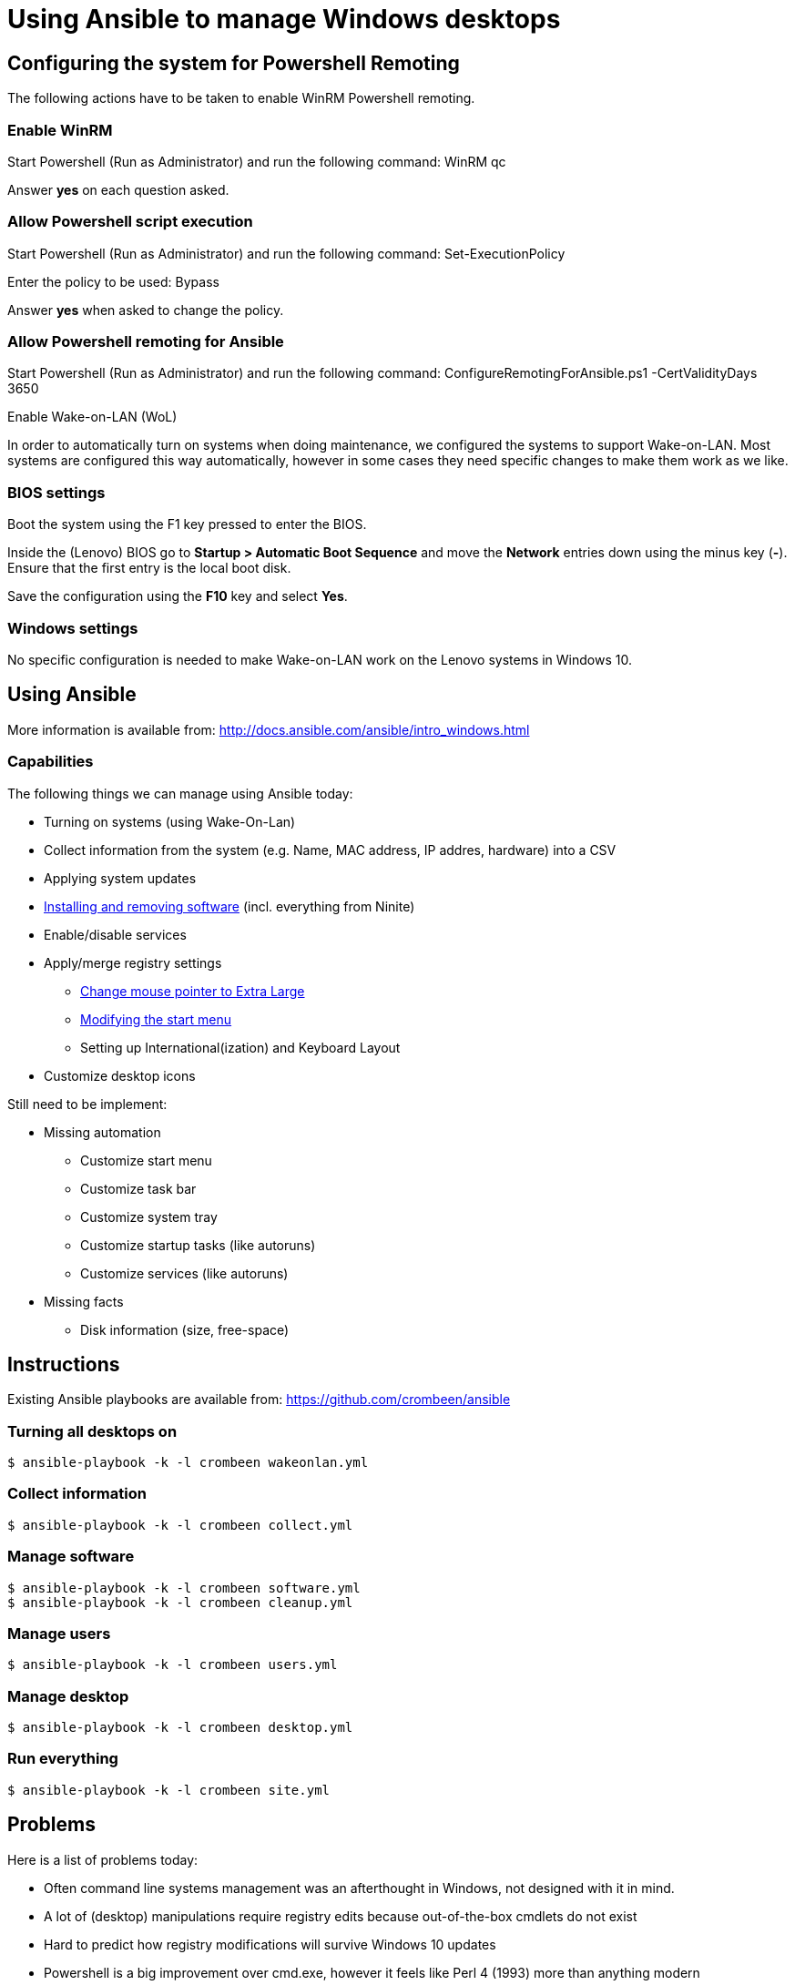 = Using Ansible to manage Windows desktops

== Configuring the system for Powershell Remoting
The following actions have to be taken to enable WinRM Powershell remoting.

=== Enable WinRM
Start Powershell (Run as Administrator) and run the following command: +WinRM qc+

Answer *yes* on each question asked.

=== Allow Powershell script execution
Start Powershell (Run as Administrator) and run the following command: +Set-ExecutionPolicy+

Enter the policy to be used: +Bypass+

Answer *yes* when asked to change the policy.

=== Allow Powershell remoting for Ansible
Start Powershell (Run as Administrator) and run the following command: +ConfigureRemotingForAnsible.ps1 -CertValidityDays 3650+

Enable Wake-on-LAN (WoL)

In order to automatically turn on systems when doing maintenance, we configured the systems to support Wake-on-LAN.
Most systems are configured this way automatically, however in some cases they need specific changes to make them work as we like.

=== BIOS settings
Boot the system using the F1 key pressed to enter the BIOS.

Inside the (Lenovo) BIOS go to *Startup > Automatic Boot Sequence* and move the *Network* entries down using the minus key (*-*).
Ensure that the first entry is the local boot disk.

Save the configuration using the *F10* key and select *Yes*.

=== Windows settings
No specific configuration is needed to make Wake-on-LAN work on the Lenovo systems in Windows 10.

== Using Ansible
More information is available from: http://docs.ansible.com/ansible/intro_windows.html

=== Capabilities
The following things we can manage using Ansible today:

 - Turning on systems (using Wake-On-Lan)
 - Collect information from the system (e.g. Name, MAC address, IP addres, hardware) into a CSV
 - Applying system updates
 - https://chocolatey.org/[Installing and removing software] (incl. everything from Ninite)
 - Enable/disable services
 - Apply/merge registry settings
   * https://blogs.technet.microsoft.com/heyscriptingguy/2013/01/17/use-powershell-to-change-the-mouse-pointer-scheme/[Change mouse pointer to Extra Large]
   * http://ccmexec.com/2015/09/customizing-the-windows-10-start-menu-and-add-ie-shortcut-during-osd/[Modifying the start menu]
   * Setting up International(ization) and Keyboard Layout
 - Customize desktop icons

Still need to be implement:

 * Missing automation
   - Customize start menu
   - Customize task bar
   - Customize system tray
   - Customize startup tasks (like autoruns)
   - Customize services (like autoruns)
 * Missing facts
   - Disk information (size, free-space)


== Instructions
Existing Ansible playbooks are available from: https://github.com/crombeen/ansible

=== Turning all desktops on
    $ ansible-playbook -k -l crombeen wakeonlan.yml

=== Collect information
    $ ansible-playbook -k -l crombeen collect.yml

=== Manage software
    $ ansible-playbook -k -l crombeen software.yml
    $ ansible-playbook -k -l crombeen cleanup.yml

=== Manage users
    $ ansible-playbook -k -l crombeen users.yml

=== Manage desktop
    $ ansible-playbook -k -l crombeen desktop.yml

=== Run everything

    $ ansible-playbook -k -l crombeen site.yml


== Problems
Here is a list of problems today:

 - Often command line systems management was an afterthought in Windows, not designed with it in mind.

 - A lot of (desktop) manipulations require registry edits because out-of-the-box cmdlets do not exist

 - Hard to predict how registry modifications will survive Windows 10 updates

 - Powershell is a big improvement over cmd.exe, however it feels like Perl 4 (1993) more than anything modern

 - Microsoft's solution is to use Active Directory and Group Policies, rather than foster community development and open tooling


== Resources
More resources related to Powershell and Ansible-integration below:

=== Ansible

 - http://docs.ansible.com/ansible/intro_windows.html[Ansible Windows support]
 - http://docs.ansible.com/ansible/list_of_windows_modules.html[Ansible Windows modules]
 - https://github.com/trondhindenes/Ansible-Auto-Generated-Modules[Powershell DSC modules] - DSC community auto-generated modules

=== Powershell

 - https://developer.rackspace.com/blog/powershell-101-from-a-linux-guy/[Powershell 101 from a Linux guy]

